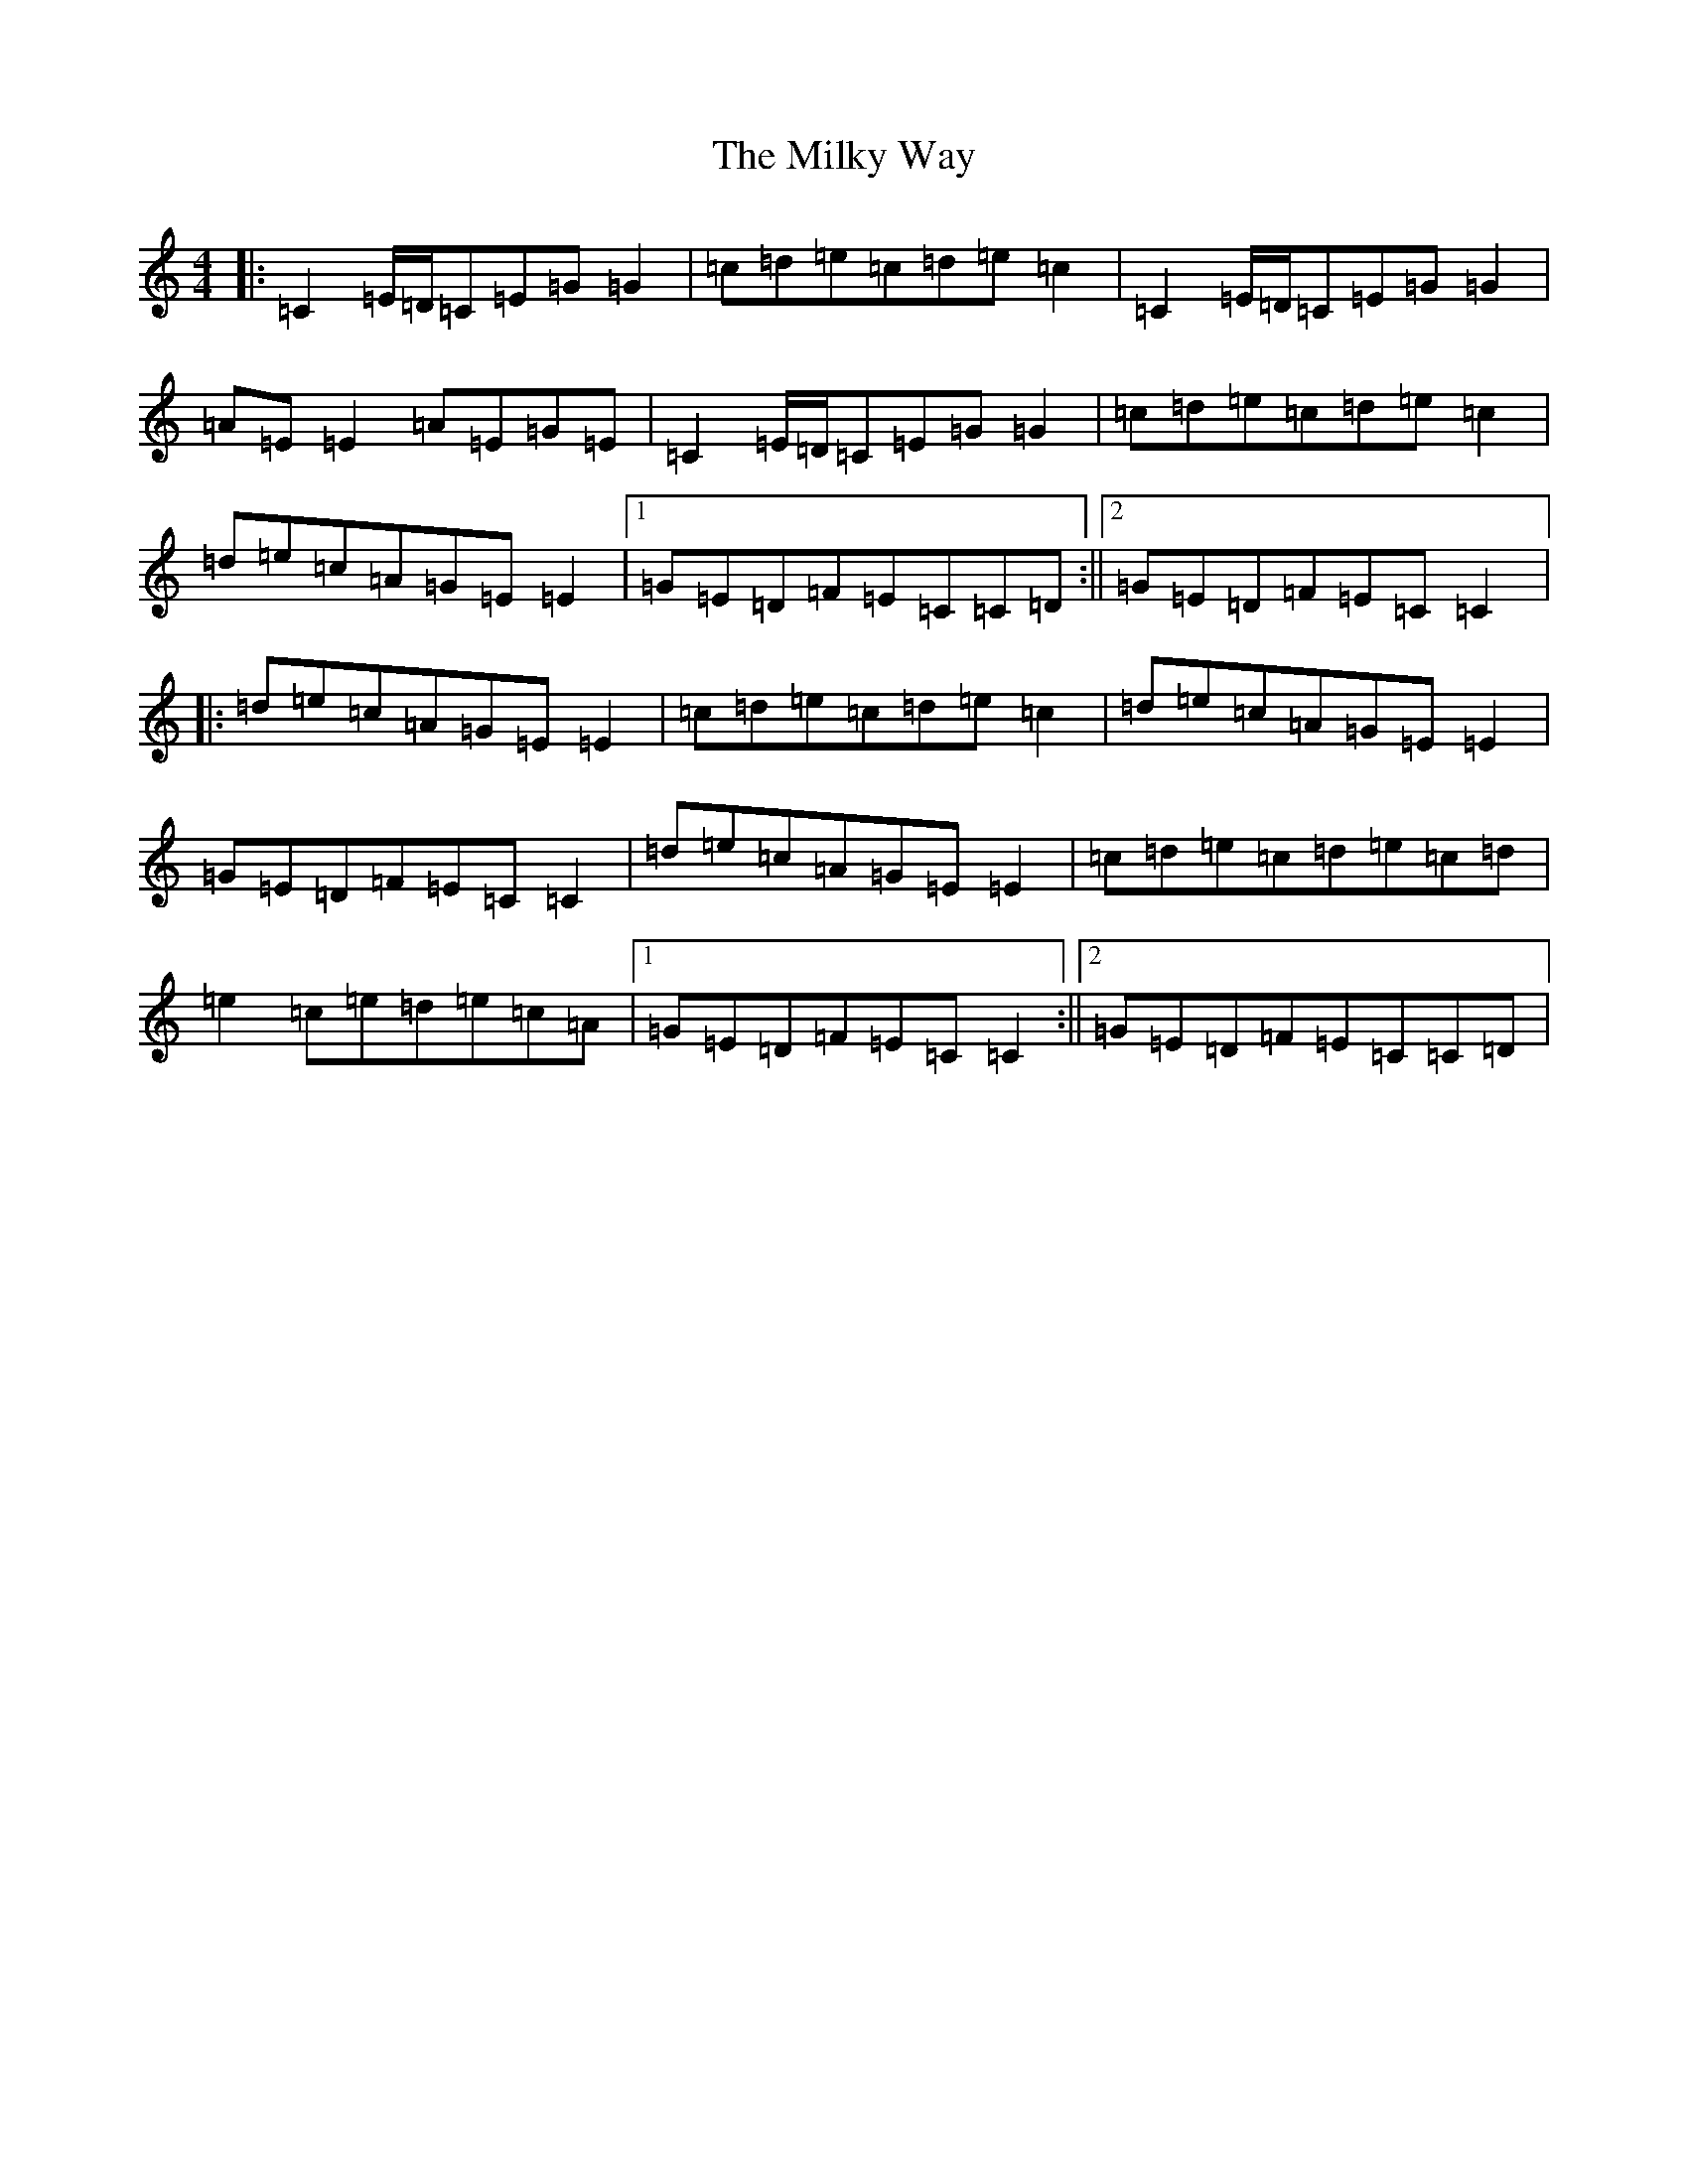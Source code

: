 X: 14164
T: Milky Way, The
S: https://thesession.org/tunes/2241#setting15612
R: reel
M:4/4
L:1/8
K: C Major
|:=C2=E/2=D/2=C=E=G=G2|=c=d=e=c=d=e=c2|=C2=E/2=D/2=C=E=G=G2|=A=E=E2=A=E=G=E|=C2=E/2=D/2=C=E=G=G2|=c=d=e=c=d=e=c2|=d=e=c=A=G=E=E2|1=G=E=D=F=E=C=C=D:||2=G=E=D=F=E=C=C2|:=d=e=c=A=G=E=E2|=c=d=e=c=d=e=c2|=d=e=c=A=G=E=E2|=G=E=D=F=E=C=C2|=d=e=c=A=G=E=E2|=c=d=e=c=d=e=c=d|=e2=c=e=d=e=c=A|1=G=E=D=F=E=C=C2:||2=G=E=D=F=E=C=C=D|